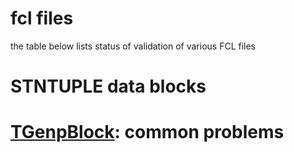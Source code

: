 # documentation - work in progress

* fcl files
  the table below lists status of validation of various FCL files




* STNTUPLE data blocks 
* [[file:TGenpBlock.org][TGenpBlock]]: common problems
